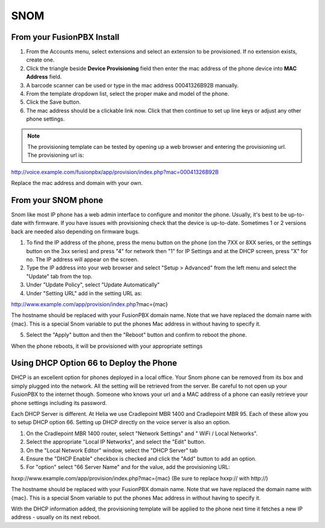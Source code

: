 #######
SNOM
#######



From your FusionPBX Install
^^^^^^^^^^^^^^^^^^^^^^^^^^^^^


1. From the Accounts menu, select extensions and select an extension to be provisioned. If no extension exists, create one.

2. Click the triangle beside **Device Provisioning** field then enter the mac address of the phone device into **MAC Address** field.

3. A barcode scanner can be used or type in the mac address 00041326B92B manually.

4. From the template dropdown list, select the proper make and model of the phone.

5. Click the Save button.

6. The mac address should be a clickable link now. Click that then continue to set up line keys or adjust any other phone settings.

.. note::

        The provisioning template can be tested by opening up a web browser and entering the provisioning url. The provisioning url is:

http://voice.example.com/fusionpbx/app/provision/index.php?mac=00041326B92B

Replace the mac address and domain with your own. 


From your SNOM phone
^^^^^^^^^^^^^^^^^^^^^^

Snom like most IP phone has a web admin interface to configure and monitor the phone. Usually, it's best to be up-to-date with firmware.  If you have issues with provisioning check that the device is up-to-date.  Sometimes 1 or 2 versions back are needed also depending on firmware bugs.

1. To find the IP address of the phone, press the menu button on the phone (on the 7XX or 8XX series, or the settings button on the 3xx series) and press "4" for network then "1" for IP Settings and at the DHCP screen, press "X" for no. The IP address will appear on the screen.

2. Type the IP address into your web browser and select "Setup > Advanced" from the left menu and select the "Update" tab from the top.

3. Under "Update Policy", select "Update Automatically"

4. Under "Setting URL" add in the setting URL as:

http://www.example.com/app/provision/index.php?mac={mac}

The hostname should be replaced with your FusionPBX domain name. Note that we have replaced the domain name with {mac}. This is a special Snom variable to put the phones Mac address in without having to specify it.

5. Select the "Apply" button and then the "Reboot" button and confirm to reboot the phone.

When the phone reboots, it will be provisioned with your appropriate settings 



Using DHCP Option 66 to Deploy the Phone
^^^^^^^^^^^^^^^^^^^^^^^^^^^^^^^^^^^^^^^^^

DHCP is an excellent option for phones deployed in a local office. Your Snom phone can be removed from its box and simply plugged into the network. All the setting will be retrieved from the server. Be careful to not open up your FusionPBX to the internet though. Someone who knows your url and a MAC address of a phone can easily retrieve your phone settings including its password.

Each DHCP Server is different. At Helia we use Cradlepoint MBR 1400 and Cradlepoint MBR 95. Each of these allow you to setup DHCP option 66. Setting up DHCP directly on the voice server is also an option.

1. On the Cradlepoint MBR 1400 router, select "Network Settings" and " WiFi / Local Networks".

2. Select the appropriate "Local IP Networks", and select the "Edit" button.

3. On the "Local Network Editor" window, select the "DHCP Server" tab

4. Ensure the "DHCP Enable" checkbox is checked and click the "Add" button to add an option.

5. For "option" select "66 Server Name" and for the value, add the provisioning URL:

hxxp://www.example.com/app/provision/index.php?mac={mac} (Be sure to replace hxxp:// with http://)

The hostname should be replaced with your FusionPBX domain name. Note that we have replaced the domain name with {mac}. This is a special Snom variable to put the phones Mac address in without having to specify it.

With the DHCP information added, the provisioning template will be applied to the phone next time it fetches a new IP address - usually on its next reboot. 




